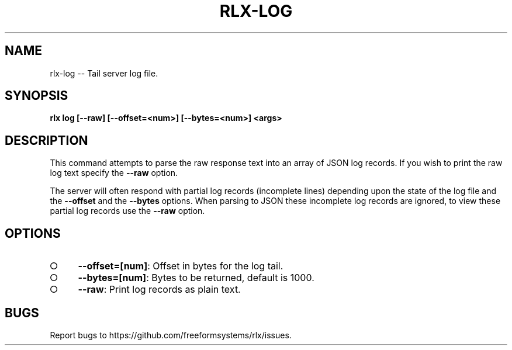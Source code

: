 .TH "RLX-LOG" "1" "August 2014" "rlx-log 0.1.82" "User Commands"
.SH "NAME"
rlx-log -- Tail server log file.
.SH "SYNOPSIS"

\fBrlx log [\-\-raw] [\-\-offset=<num>] [\-\-bytes=<num>] <args>\fR
.SH "DESCRIPTION"
.PP
This command attempts to parse the raw response text into an array of JSON log records. If you wish to print the raw log text specify the \fB\-\-raw\fR option.
.PP
The server will often respond with partial log records (incomplete lines) depending upon the state of the log file and the \fB\-\-offset\fR and the \fB\-\-bytes\fR options. When parsing to JSON these incomplete log records are ignored, to view these partial log records use the \fB\-\-raw\fR option.
.SH "OPTIONS"
.BL
.IP "\[ci]" 4
\fB\-\-offset=[num]\fR: Offset in bytes for the log tail. 
.IP "\[ci]" 4
\fB\-\-bytes=[num]\fR: Bytes to be returned, default is 1000.
.IP "\[ci]" 4
\fB\-\-raw\fR: Print log records as plain text.
.EL
.SH "BUGS"
.PP
Report bugs to https://github.com/freeformsystems/rlx/issues.
